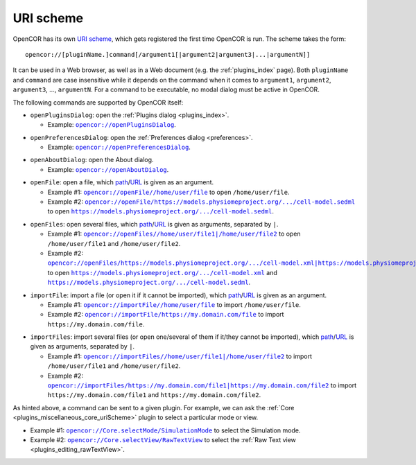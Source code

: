 .. _uriScheme:

============
 URI scheme
============

OpenCOR has its own `URI scheme <https://en.wikipedia.org/wiki/Uniform_Resource_Identifier>`__, which gets registered the first time OpenCOR is run.
The scheme takes the form:

::

  opencor://[pluginName.]command[/argument1[|argument2|argument3|...|argumentN]]

It can be used in a Web browser, as well as in a Web document (e.g. the :ref:`plugins_index` page).
Both ``pluginName`` and ``command`` are case insensitive while it depends on the command when it comes to ``argument1``, ``argument2``, ``argument3``, ..., ``argumentN``.
For a command to be executable, no modal dialog must be active in OpenCOR.

The following commands are supported by OpenCOR itself:

- ``openPluginsDialog``: open the :ref:`Plugins dialog <plugins_index>`.

  - Example: |openPluginsDialog|_.

.. |openPluginsDialog| replace:: ``opencor://openPluginsDialog``
.. _openPluginsDialog: opencor://openPluginsDialog

- ``openPreferencesDialog``: open the :ref:`Preferences dialog <preferences>`.

  - Example: |openPreferencesDialog|_.

.. |openPreferencesDialog| replace:: ``opencor://openPreferencesDialog``
.. _openPreferencesDialog: opencor://openPreferencesDialog

- ``openAboutDialog``: open the About dialog.

  - Example: |openAboutDialog|_.

.. |openAboutDialog| replace:: ``opencor://openAboutDialog``
.. _openAboutDialog: opencor://openAboutDialog

- ``openFile``: open a file, which `path <https://en.wikipedia.org/wiki/Path_(computing)>`__/`URL <https://en.wikipedia.org/wiki/URL>`__ is given as an argument.

  - Example #1: |openFile01|_ to open ``/home/user/file``.
  - Example #2: |openFile02|_ to open |sedmlFile|_.

.. |openFile01| replace:: ``opencor://openFile//home/user/file``
.. _openFile01: opencor://openFile//home/user/file

.. |openFile02| replace:: ``opencor://openFile/https://models.physiomeproject.org/.../cell-model.sedml``
.. _openFile02: opencor://openFile/https://models.physiomeproject.org/workspace/49e/rawfile/0a252e033bdf5e65d5a6490c9d3ade9035fef04e/experiments/cell-model.sedml

.. |sedmlFile| replace:: ``https://models.physiomeproject.org/.../cell-model.sedml``
.. _sedmlFile: https://models.physiomeproject.org/workspace/49e/rawfile/0a252e033bdf5e65d5a6490c9d3ade9035fef04e/experiments/cell-model.sedml

- ``openFiles``: open several files, which `path <https://en.wikipedia.org/wiki/Path_(computing)>`__/`URL <https://en.wikipedia.org/wiki/URL>`__ is given as arguments, separated by ``|``.

  - Example #1: |openFiles01|_ to open ``/home/user/file1`` and ``/home/user/file2``.
  - Example #2: |openFiles02|_ to open |cellmlFile|_ and |sedmlFile|_.

.. |openFiles01| replace:: ``opencor://openFiles//home/user/file1|/home/user/file2``
.. _openFiles01: opencor://openFiles//home/user/file1|/home/user/file2

.. |openFiles02| replace:: ``opencor://openFiles/https://models.physiomeproject.org/.../cell-model.xml|https://models.physiomeproject.org/.../cell-model.sedml``
.. _openFiles02: opencor://openFiles/https://models.physiomeproject.org/workspace/49e/rawfile/0a252e033bdf5e65d5a6490c9d3ade9035fef04e/experiments/cell-model.xml|https://models.physiomeproject.org/workspace/49e/rawfile/0a252e033bdf5e65d5a6490c9d3ade9035fef04e/experiments/cell-model.sedml

.. |cellmlFile| replace:: ``https://models.physiomeproject.org/.../cell-model.xml``
.. _cellmlFile: https://models.physiomeproject.org/workspace/49e/rawfile/0a252e033bdf5e65d5a6490c9d3ade9035fef04e/experiments/cell-model.xml

- ``importFile``: import a file (or open it if it cannot be imported), which `path <https://en.wikipedia.org/wiki/Path_(computing)>`__/`URL <https://en.wikipedia.org/wiki/URL>`__ is given as an argument.

  - Example #1: |importFile01|_ to import ``/home/user/file``.
  - Example #2: |importFile02|_ to import ``https://my.domain.com/file``.

.. |importFile01| replace:: ``opencor://importFile//home/user/file``
.. _importFile01: opencor://importFile//home/user/file

.. |importFile02| replace:: ``opencor://importFile/https://my.domain.com/file``
.. _importFile02: opencor://importFile/https://my.domain.com/file

- ``importFiles``: import several files (or open one/several of them if it/they cannot be imported), which `path <https://en.wikipedia.org/wiki/Path_(computing)>`__/`URL <https://en.wikipedia.org/wiki/URL>`__ is given as arguments, separated by ``|``.

  - Example #1: |importFiles01|_ to import ``/home/user/file1`` and ``/home/user/file2``.
  - Example #2: |importFiles02|_ to import ``https://my.domain.com/file1`` and ``https://my.domain.com/file2``.

.. |importFiles01| replace:: ``opencor://importFiles//home/user/file1|/home/user/file2``
.. _importFiles01: opencor://importFiles//home/user/file1|/home/user/file2

.. |importFiles02| replace:: ``opencor://importFiles/https://my.domain.com/file1|https://my.domain.com/file2``
.. _importFiles02: opencor://importFiles/https://my.domain.com/file1|https://my.domain.com/file2

As hinted above, a command can be sent to a given plugin.
For example, we can ask the :ref:`Core <plugins_miscellaneous_core_uriScheme>` plugin to select a particular mode or view.

- Example #1: |coreSelectMode|_ to select the Simulation mode.
- Example #2: |coreSelectView|_ to select the :ref:`Raw Text view <plugins_editing_rawTextView>`.

.. |coreSelectMode| replace:: ``opencor://Core.selectMode/SimulationMode``
.. _coreSelectMode: opencor://Core.selectMode/SimulationMode

.. |coreSelectView| replace:: ``opencor://Core.selectView/RawTextView``
.. _coreSelectView: opencor://Core.selectView/RawTextView

